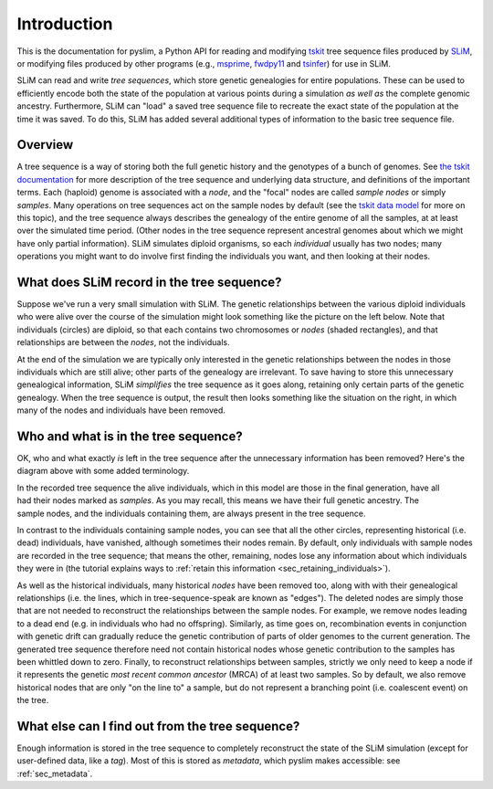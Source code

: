 .. _sec_introduction:

============
Introduction
============

This is the documentation for pyslim, a Python API
for reading and modifying `tskit <https://tskit.readthedocs.io/>`_ tree sequence files
produced by `SLiM <https://messerlab.org/slim/>`_, 
or modifying files produced by other programs (e.g.,
`msprime <https://msprime.readthedocs.io/en/stable/>`_,
`fwdpy11
<https://fwdpy11.readthedocs.io/en/stable/pages/tsoverview.html>`_
and `tsinfer <https://tsinfer.readthedocs.io/>`_) for use in SLiM. 

SLiM can read and write *tree sequences*, which store genetic genealogies
for entire populations. These can be used to efficiently encode both the state of the
population at various points during a simulation *as well as* the complete genomic
ancestry. Furthermore, SLiM can "load" a saved tree sequence
file to recreate the exact state of the population at the time it was saved.
To do this, SLiM has added several additional types of information to the basic
tree sequence file.

********
Overview
********

A tree sequence is a way of storing both the full genetic history and the genotypes
of a bunch of genomes.
See `the tskit documentation <https://tskit.readthedocs.io/en/latest/>`_
for more description of the tree sequence and underlying data structure,
and definitions of the important terms.
Each (haploid) genome is associated with a *node*,
and the "focal" nodes are called *sample nodes* or simply *samples*.
Many operations on tree sequences act on the sample nodes by default (see the
`tskit data model <https://tskit.readthedocs.io/en/latest/data-model.html#nodes-genomes-or-individuals>`_
for more on this topic), and the tree sequence always describes the genealogy of the
entire genome of all the samples, at at least over the simulated time period.
(Other nodes in the tree sequence represent ancestral genomes
about which we might have only partial information).
SLiM simulates diploid organisms, so each *individual* usually has two nodes;
many operations you might want to do involve first finding the individuals you want,
and then looking at their nodes.

*******************************************
What does SLiM record in the tree sequence?
*******************************************

Suppose we've run a very small simulation with SLiM. The genetic relationships between
the various diploid individuals who were alive over the course of the simulation might
look something like the picture on the left below. Note that individuals (circles) are
diploid, so that each contains two chromosomes or *nodes* (shaded rectangles),
and that relationships are between the *nodes*, not the individuals.

At the end of the simulation we are typically only interested in the genetic
relationships between the nodes in those individuals which are still alive;
other parts of the genealogy are irrelevant. To save having to store this unnecessary
genealogical information, SLiM *simplifies* the tree sequence as it goes along, retaining
only certain parts of the genetic genealogy. When the tree sequence is output, the result
then looks something like the situation on the right, in which many of the nodes and
individuals have been removed.

.. figure:: _static/pedigree01.png
   :scale: 40%

.. _sec_left_in_tree_sequence:

*************************************
Who and what is in the tree sequence?
*************************************

OK, who and what exactly *is* left in the tree sequence after the unnecessary
information has been removed? Here's the diagram above with some added terminology.

.. figure:: _static/pedigree2.png
   :scale: 40%
   :align: right

In the recorded tree sequence the alive individuals, which in this model are those
in the final generation, have all had their nodes marked as *samples*. As
you may recall, this means we have their full genetic ancestry. The sample nodes,
and the individuals containing them, are always present in the tree sequence.

In contrast to the individuals containing sample nodes, you can see that all the other
circles, representing historical (i.e. dead) individuals, have vanished, although
sometimes their nodes remain. By default, only individuals with sample nodes are recorded
in the tree sequence; that means the other, remaining, nodes lose any information about
which individuals they were in (the tutorial explains ways to
:ref:`retain this information <sec_retaining_individuals>`).

As well as the historical individuals, many historical *nodes*  have been removed too,
along with with their genealogical relationships (i.e. the lines, which in
tree-sequence-speak are known as "edges"). The deleted nodes are simply those that are
not needed to reconstruct the relationships between the sample nodes. For example, we
remove nodes leading to a dead end (e.g. in individuals who had no offspring). Similarly,
as time goes on, recombination events in conjunction with genetic drift can gradually
reduce the genetic contribution of parts of older genomes to the current generation.
The generated tree sequence therefore need not contain historical nodes whose genetic
contribution to the samples has been whittled down to zero. Finally, to
reconstruct relationships between samples, strictly we only need to keep a node if it
represents the genetic *most recent common ancestor* (MRCA) of at least two samples. So
by default, we also remove historical nodes that are only "on the line to" a sample, but
do not represent a branching point (i.e. coalescent event) on the tree.


************************************************
What else can I find out from the tree sequence?
************************************************

Enough information is stored in the tree sequence
to completely reconstruct the state of the SLiM simulation
(except for user-defined data, like a `tag`).
Most of this is stored as *metadata*, which pyslim makes accessible:
see :ref:`sec_metadata`.


